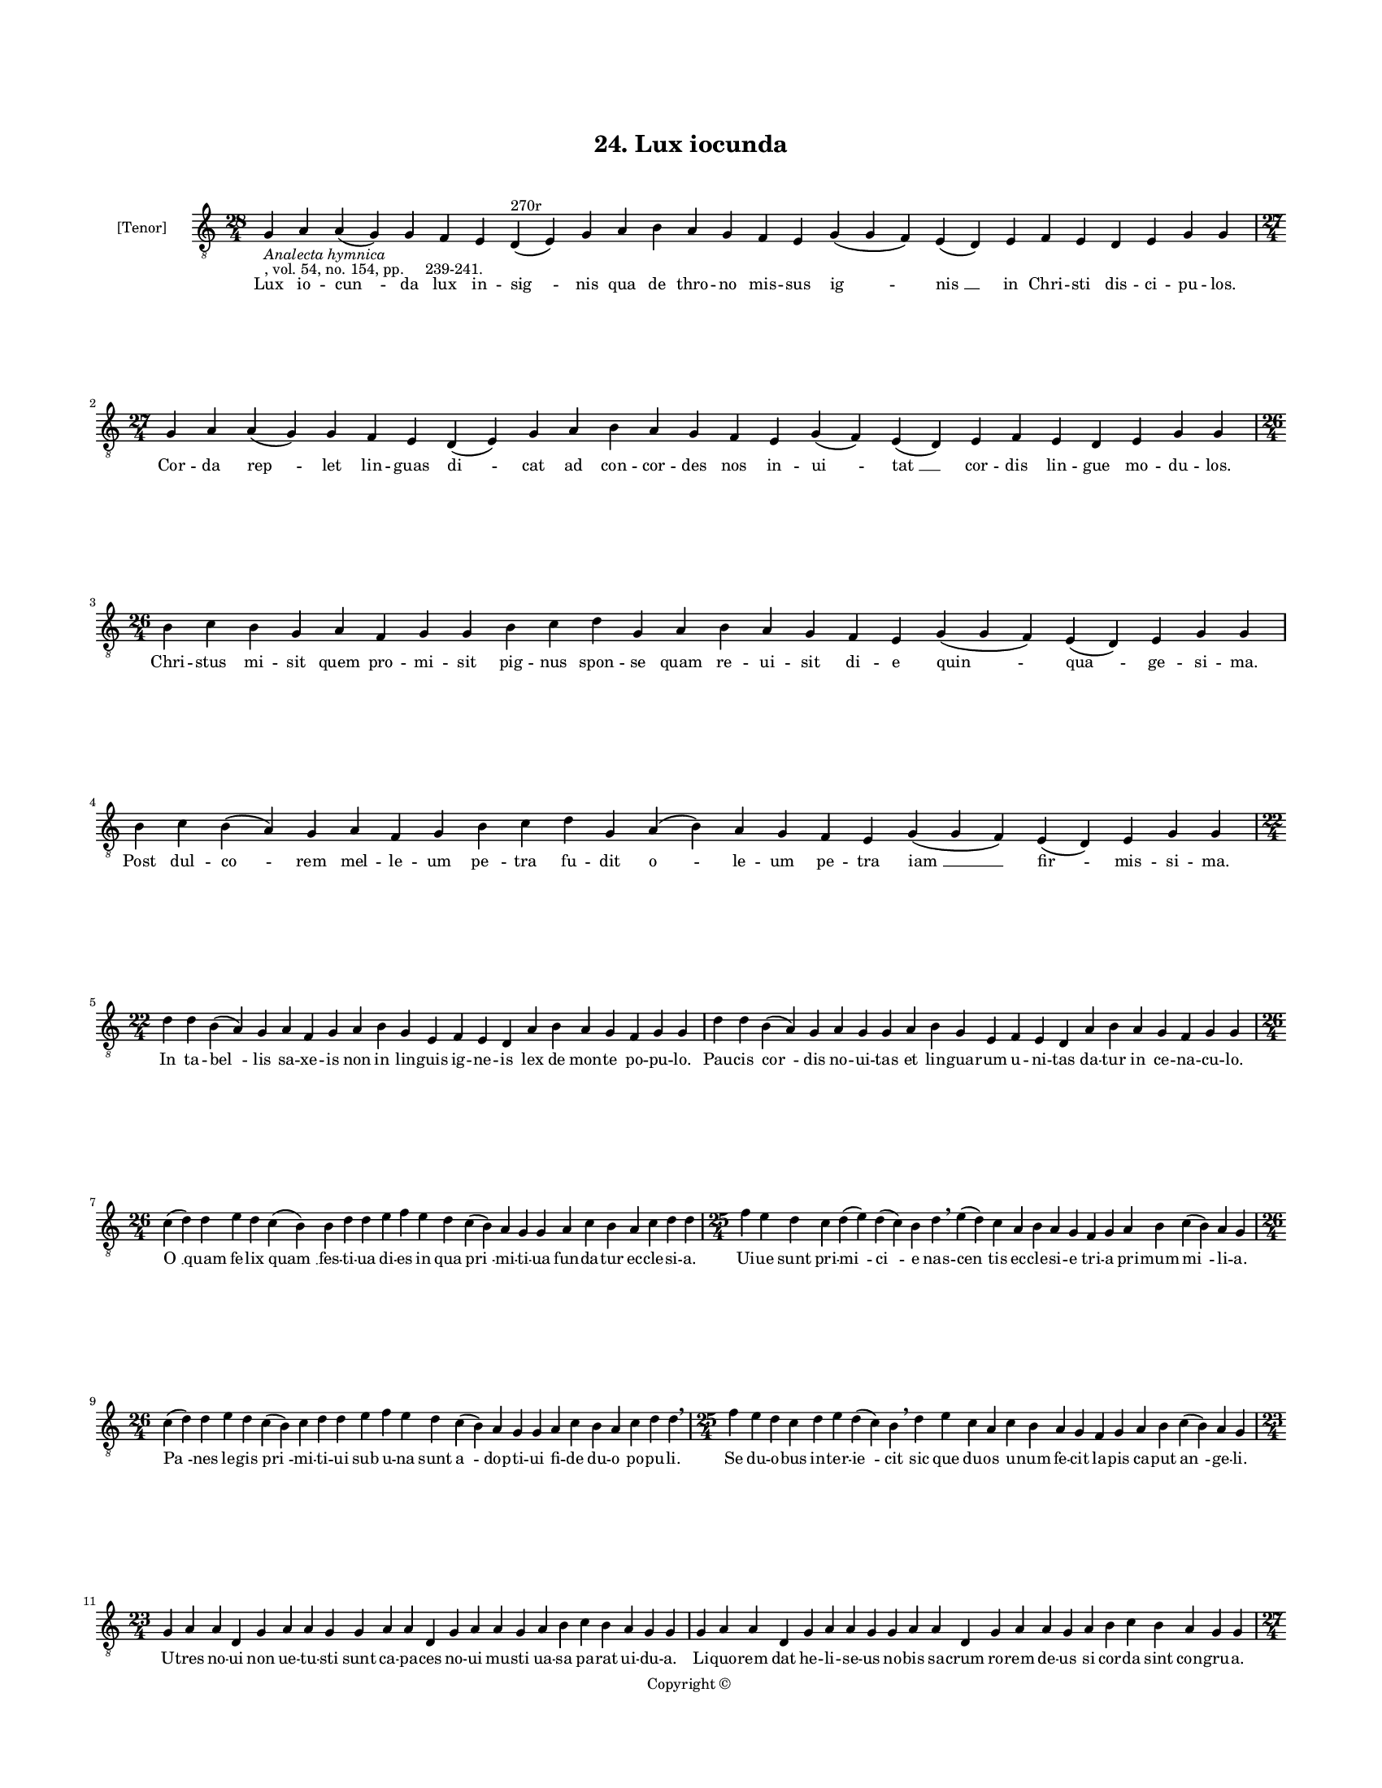 
\version "2.18.2"
% automatically converted by musicxml2ly from musicxml/BN_lat_1112_Sequence_24_Lux_iocunda.xml

\header {
    encodingsoftware = "Sibelius 6.2"
    encodingdate = "2019-04-17"
    copyright = "Copyright © "
    title = "24. Lux iocunda"
    }

#(set-global-staff-size 11.9501574803)
\paper {
    paper-width = 21.59\cm
    paper-height = 27.94\cm
    top-margin = 2.0\cm
    bottom-margin = 1.5\cm
    left-margin = 1.5\cm
    right-margin = 1.5\cm
    between-system-space = 2.1\cm
    page-top-space = 1.28\cm
    }
\layout {
    \context { \Score
        autoBeaming = ##f
        }
    }
PartPOneVoiceOne =  \relative g {
    \clef "treble_8" \key c \major \time 28/4 | % 1
    g4 -\markup{ \italic {Analecta hymnica} } -", vol. 54, no. 154, pp.
    239-241." a4 a4 ( g4 ) g4 f4 e4 d4 ^"270r" ( e4 ) g4 a4 b4 a4 g4 f4
    e4 g4 ( g4 f4 ) e4 ( d4 ) e4 f4 e4 d4 e4 g4 g4 \break | % 2
    \time 27/4  g4 a4 a4 ( g4 ) g4 f4 e4 d4 ( e4 ) g4 a4 b4 a4 g4 f4 e4
    g4 ( f4 ) e4 ( d4 ) e4 f4 e4 d4 e4 g4 g4 \break | % 3
    \time 26/4  b4 c4 b4 g4 a4 f4 g4 g4 b4 c4 d4 g,4 a4 b4 a4 g4 f4 e4 g4
    ( g4 f4 ) e4 ( d4 ) e4 g4 g4 | % 4
    b4 c4 b4 ( a4 ) g4 a4 f4 g4 b4 c4 d4 g,4 a4 ( b4 ) a4 g4 f4 e4 g4 (
    g4 f4 ) e4 ( d4 ) e4 g4 g4 \break | % 5
    \time 22/4  d'4 d4 b4 ( a4 ) g4 a4 f4 g4 a4 b4 g4 e4 f4 e4 d4 a'4 b4
    a4 g4 f4 g4 g4 | % 6
    d'4 d4 b4 ( a4 ) g4 a4 g4 g4 a4 b4 g4 e4 f4 e4 d4 a'4 b4 a4 g4 f4 g4
    g4 \break | % 7
    \time 26/4  c4 ( d4 ) d4 e4 d4 c4 ( b4 ) b4 d4 d4 e4 f4 e4 d4 c4 ( b4
    ) a4 g4 g4 a4 c4 b4 a4 c4 d4 d4 | % 8
    \time 25/4  f4 e4 d4 c4 d4 ( e4 ) d4 ( c4 ) b4 d4 \breathe e4 ( d4 )
    c4 a4 b4 a4 g4 f4 g4 a4 b4 c4 ( b4 ) a4 g4 \break | % 9
    \time 26/4  c4 ( d4 ) d4 e4 d4 c4 ( b4 ) c4 d4 d4 e4 f4 e4 d4 c4 ( b4
    ) a4 g4 g4 a4 c4 b4 a4 c4 d4 d4 \breathe | \barNumberCheck #10
    \time 25/4  f4 e4 d4 c4 d4 e4 d4 ( c4 ) b4 \breathe d4 e4 c4 a4 c4 b4
    a4 g4 f4 g4 a4 b4 c4 ( b4 ) a4 g4 \break | % 11
    \time 23/4  g4 a4 a4 d,4 g4 a4 a4 g4 g4 a4 a4 d,4 g4 a4 a4 g4 a4 b4
    c4 b4 a4 g4 g4 | % 12
    g4 a4 a4 d,4 g4 a4 a4 g4 g4 a4 a4 d,4 g4 a4 a4 g4 a4 b4 c4 b4 a4 g4
    g4 \pageBreak | % 13
    \time 27/4  b4 c4 d4 d4 c4 b4 a4 a4 ( b4 ) d4 c4 b4 ( a4 ) g4 f4 g4
    f4 ( e4 ) d4 e4 f4 g4 a4 d,4 e4 ( f4 ) g4 | % 14
    b4 c4 d4 d4 c4 b4 a4 a4 ( b4 ) d4 c4 b4 ( a4 ) g4 f4 g4 f4 ( e4 ) d4
    e4 f4 g4 a4 d,4 e4 ( f4 ) g4 \break | % 15
    \time 32/4  g4 d'4 d4 c4 b4 ( a4 ) c4 d4 d4 f4 e4 g4 d4 e4 c4 d4 d4
    f4 e4 c4 a4 c4 d4 d4 g,4 a4 f4 g4 a4 b4 a4 g4 \break | % 16
    \time 33/4  g4 d'4 d4 c4 b4 ( a4 ) c4 d4 d4 f4 e4 g4 d4 e4 c4 d4 d4
    f4 e4 c4 a4 c4 d4 d4 g,4 a4 f4 g4 a4 c4 ( b4 ) a4 g4 \break | % 17
    c4 b4 a4 g4 a4 c4 c4 ( a4 ) b4 d4 c4 b4 g4 a4 c4 d4 b4 c4 d4 e4 d4 c4
    a4 b4 g4 a4 f4 g4 f4 d4 e4 ( f4 ) g4 \break | % 18
    \time 36/4  c4 b4 a4 g4 a4 c4 c4 ( g4 ) b4 d4 c4 b4 ( a4 ) g4 a4 c4
    d4 ( c4 ) b4 c4 d4 e4 d4 c4 a4 b4 ( a4 ) g4 a4 f4 g4 e4 d4 e4 ( f4 )
    g4 \break | % 19
    \time 39/4  d'4 e4 c4 d4 e4 f4 e4 d4 e4 f4 g4 f4 e4 d4 d4 b4 d4 f4 e4
    c4 c4 a4 b4 g4 b4 c4 d4 c4 b4 a4 a4 d,4 f4 g4 a4 g4 f4 g4 g4 \break
    | \barNumberCheck #20
    d'4 e4 c4 d4 e4 f4 e4 d4 e4 f4 g4 f4 e4 d4 d4 b4 d4 f4 e4 d4 c4 a4 b4
    g4 b4 c4 d4 c4 b4 a4 a4 d,4 f4 g4 a4 g4 f4 g4 g4 \break | % 21
    \time 5/4  g4 ( a4 g4 ) f4 ( g4 ) \bar "|."
    }

PartPOneVoiceOneLyricsOne =  \lyricmode { Lux io -- "cun " -- da lux in
    -- "sig " -- nis qua de thro -- no mis -- sus "ig " -- "nis " __ in
    Chri -- sti dis -- ci -- pu -- "los." Cor -- da "rep " -- let lin --
    guas "di " -- cat ad con -- cor -- des nos in -- "ui " -- "tat " __
    cor -- dis lin -- gue mo -- du -- "los." Chri -- stus mi -- sit quem
    pro -- mi -- sit pig -- nus spon -- se quam re -- ui -- sit di -- e
    "quin " -- "qua " -- ge -- si -- "ma." Post dul -- "co " -- rem mel
    -- le -- um "pe " -- tra fu -- dit "o " -- le -- um pe -- tra "iam "
    __ "fir " -- mis -- si -- "ma." In ta -- "bel " -- lis sa -- xe --
    is non in lin -- guis ig -- ne -- is lex de mon -- te po -- pu --
    "lo." Pau -- cis "cor " -- dis no -- ui -- tas et lin -- gua -- rum
    u -- ni -- tas da -- tur in ce -- na -- cu -- "lo." "O " __ quam fe
    -- lix "quam " __ fes -- ti -- ua di -- es in qua "pri " -- mi -- ti
    -- ua fun -- da -- tur ec -- cle -- si -- "a." Ui -- ue sunt pri --
    "mi " -- "ci " -- e nas -- "cen " -- tis ec -- cle -- si -- e tri --
    a pri -- mum "mi " -- li -- "a." "Pa " -- nes le -- gis "pri " -- mi
    -- ti -- ui sub u -- na sunt "a " -- dop -- ti -- ui fi -- de du --
    o po -- pu -- "li." Se du -- o -- bus in -- ter -- "ie " -- cit sic
    que du -- os u -- num fe -- cit la -- pis ca -- put "an " -- ge --
    "li." U -- tres no -- ui non ue -- tu -- sti sunt ca -- pa -- ces no
    -- ui mu -- sti ua -- sa pa -- rat ui -- du -- "a." Li -- quo -- rem
    dat he -- li -- se -- us no -- bis sa -- crum ro -- rem de -- us si
    cor -- da sint con -- gru -- "a." Non hoc mu -- sto uel li -- quo --
    "re " __ non hoc "dig " -- ni su -- mus "ro " -- re si dis -- cor --
    des mo -- "ri " -- "bus." In ob -- scu -- ris uel di -- ui -- "sis "
    __ non po -- "cest " __ hec pa -- ra -- "cly " -- sis ha -- bi -- ta
    -- re cor -- "di " -- "bus." Con -- so -- la -- tor "al " -- me ue
    -- ni lin -- guas re -- ge cor -- da le -- ni ni -- chil fel -- lis
    aut ue -- ne -- ni sub tu -- a pre -- sen -- ti -- "a." Nil io --
    cun -- "dum." "nil " __ a -- me -- num nil sa -- lu -- bre nil se --
    re -- num ni -- chil dul -- ce ni -- chil ple -- num ni -- fi tu --
    a "gra " -- ti -- "a." Tu -- lu -- men "es." et un -- "guen " -- tum
    tu ce -- le -- ste con -- di -- men -- tum a -- que di -- tans e --
    le -- men -- tum uir -- tu -- te my -- ste -- "ri " -- "j." No -- ua
    fac -- ti cre -- a -- "tu " -- ra te -- lau -- "da " -- mus men --
    te "pu " -- ra gra -- ti -- e nunc sed na "tu " -- ra pri -- us i --
    re fi -- "li " -- "i." Tu qui da -- tor es et do -- num cor -- dis
    no -- stri o -- men bo -- num cor ad lau -- dem red -- de pro -- num
    no -- stre lin -- gue for -- mans so -- num in tu -- a pre -- co --
    ni -- "a." Tu pur -- ga nos a pec -- ca -- tis auc -- tor "ip " --
    se pu -- ri -- ta -- tis et in Chri -- sto re -- no -- ua -- tis da
    per -- fec -- te no -- ui -- ta -- tis ple -- na no -- bis gau -- di
    -- "a." "A " -- "men. " __ }

% The score definition
\score {
    <<
        \new Staff <<
            \set Staff.instrumentName = "[Tenor]"
            \context Staff << 
                \context Voice = "PartPOneVoiceOne" { \PartPOneVoiceOne }
                \new Lyrics \lyricsto "PartPOneVoiceOne" \PartPOneVoiceOneLyricsOne
                >>
            >>
        
        >>
    \layout {}
    % To create MIDI output, uncomment the following line:
    %  \midi {}
    }

